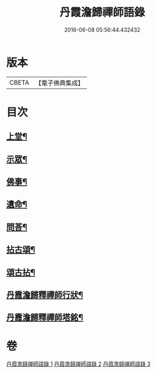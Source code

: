 #+TITLE: 丹霞澹歸禪師語錄 
#+DATE: 2016-06-08 05:56:44.432432

* 版本
 |     CBETA|【電子佛典集成】|

* 目次
** [[file:KR6q0529_001.txt::001-0283a3][上堂¶]]
** [[file:KR6q0529_002.txt::002-0292a3][示眾¶]]
** [[file:KR6q0529_002.txt::002-0297c11][佛事¶]]
** [[file:KR6q0529_002.txt::002-0299c28][遺命¶]]
** [[file:KR6q0529_002.txt::002-0300a13][問荅¶]]
** [[file:KR6q0529_003.txt::003-0301b3][拈古頌¶]]
** [[file:KR6q0529_003.txt::003-0306b3][頌古拈¶]]
** [[file:KR6q0529_003.txt::003-0311b2][丹霞澹歸釋禪師行狀¶]]
** [[file:KR6q0529_003.txt::003-0312b2][丹霞澹歸釋禪師塔銘¶]]

* 卷
[[file:KR6q0529_001.txt][丹霞澹歸禪師語錄 1]]
[[file:KR6q0529_002.txt][丹霞澹歸禪師語錄 2]]
[[file:KR6q0529_003.txt][丹霞澹歸禪師語錄 3]]

